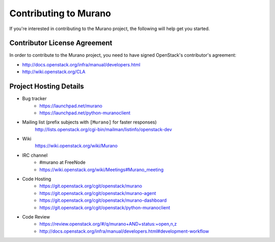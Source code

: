 ======================
Contributing to Murano
======================

If you're interested in contributing to the Murano project,
the following will help get you started.

Contributor License Agreement
=============================

In order to contribute to the Murano project, you need to have
signed OpenStack's contributor's agreement:

* http://docs.openstack.org/infra/manual/developers.html
* http://wiki.openstack.org/CLA


Project Hosting Details
=======================

* Bug tracker
    * https://launchpad.net/murano

    * https://launchpad.net/python-muranoclient

* Mailing list (prefix subjects with ``[Murano]`` for faster responses)
    http://lists.openstack.org/cgi-bin/mailman/listinfo/openstack-dev

* Wiki
    https://wiki.openstack.org/wiki/Murano

* IRC channel
    * #murano at FreeNode

    * https://wiki.openstack.org/wiki/Meetings#Murano_meeting

* Code Hosting
    * https://git.openstack.org/cgit/openstack/murano

    * https://git.openstack.org/cgit/openstack/murano-agent

    * https://git.openstack.org/cgit/openstack/murano-dashboard

    * https://git.openstack.org/cgit/openstack/python-muranoclient

* Code Review
    * https://review.openstack.org/#/q/murano+AND+status:+open,n,z

    * http://docs.openstack.org/infra/manual/developers.html#development-workflow
